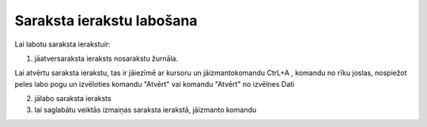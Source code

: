 .. 14039 Saraksta ierakstu labošana****************************** 


Lai labotu saraksta ierakstuir:



1) jāatversaraksta ieraksts nosarakstu žurnāla.

Lai atvērtu saraksta ierakstu, tas ir jāiezīmē ar kursoru un
jāizmantokomandu CtrL+A , komandu no rīku joslas, nospiežot peles labo
pogu un izvēloties komandu "Atvērt" vai komandu "Atvērt" no izvēlnes
Dati



2) jālabo saraksta ieraksts

3) lai saglabātu veiktās izmaiņas saraksta ierakstā, jāizmanto komandu



 